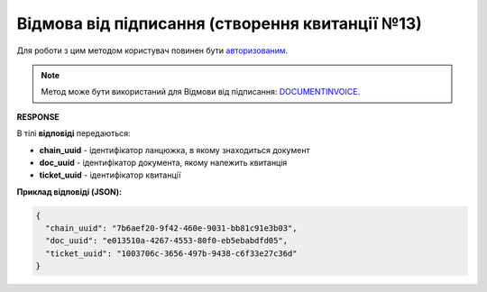 ############################################################################################
**Відмова від підписання (створення квитанції №13)**
############################################################################################

Для роботи з цим методом користувач повинен бути `авторизованим <https://wiki.edin.ua/uk/latest/integration_2_0/APIv2/Methods/Authorization.html>`__.

.. note::
   Метод може бути використаний для Відмови від підписання: `DOCUMENTINVOICE <https://wiki.edin.ua/uk/latest/XML/XML-structure.html#documentinvoice>`__.

.. csv-table:: 
  :file: DocReject.csv
  :widths:  10, 41
  :stub-columns: 0

**RESPONSE**

В тілі **відповіді** передаються:

* **chain_uuid** - ідентифікатор ланцюжка, в якому знаходиться документ
* **doc_uuid** - ідентифікатор документа, якому належить квитанція
* **ticket_uuid** - ідентифікатор квитанції

**Приклад відповіді (JSON):**

.. code:: json

	{
	  "chain_uuid": "7b6aef20-9f42-460e-9031-bb81c91e3b03",
	  "doc_uuid": "e013510a-4267-4553-80f0-eb5ebabdfd05",
	  "ticket_uuid": "1003706c-3656-497b-9438-c6f33e27c36d"
	}


